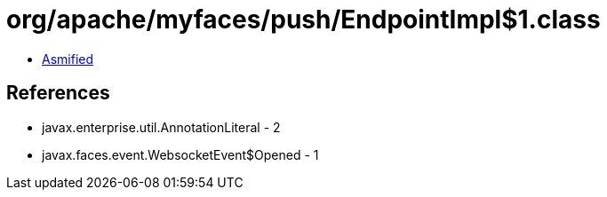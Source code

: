 = org/apache/myfaces/push/EndpointImpl$1.class

 - link:EndpointImpl$1-asmified.java[Asmified]

== References

 - javax.enterprise.util.AnnotationLiteral - 2
 - javax.faces.event.WebsocketEvent$Opened - 1
